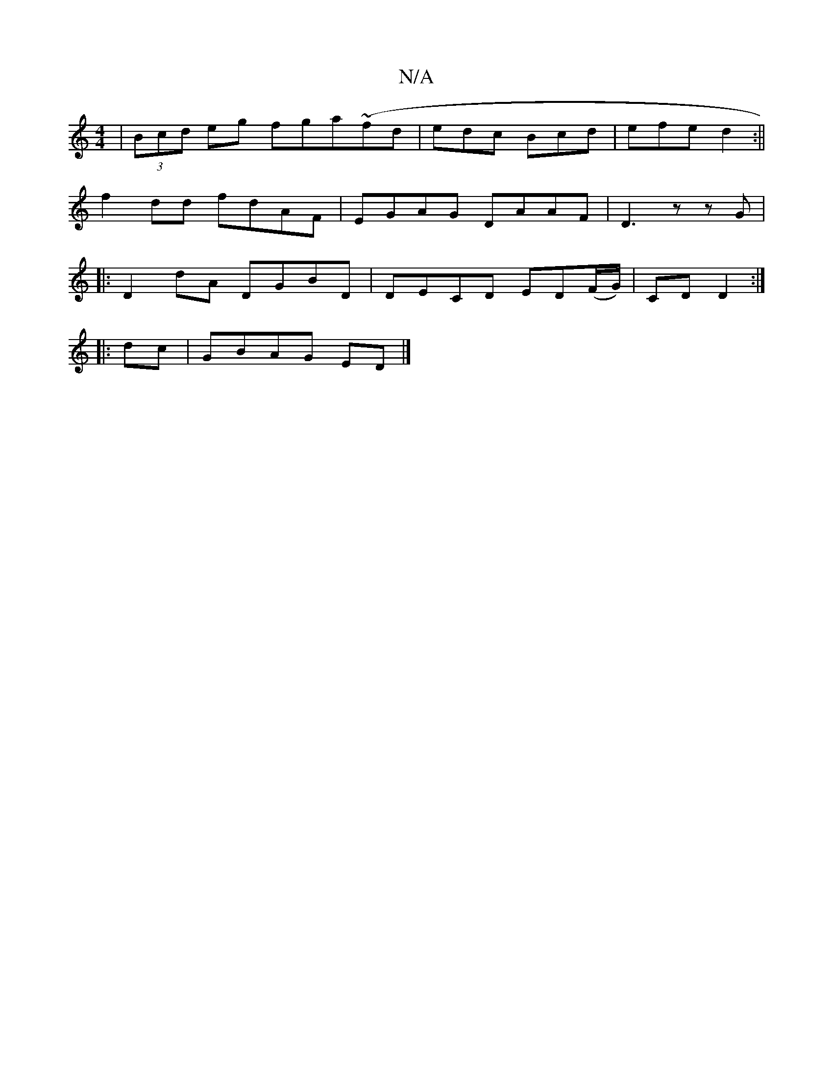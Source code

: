 X:1
T:N/A
M:4/4
R:N/A
K:Cmajor
| (3Bcd eg fga(~fd |edc Bcd | efe d2 :||
f2dd fdAF | EGAG DAAF |  D3 z zG |
|: D2 dA DGBD | DECD ED(F/G/)|CD D2:|
|:dc|GBAG ED|]

|: D2 z E3 D | EdBA GFG :|

|: z4 e2 | f2 ec AB | Ad Bc | dB d2 | G2 G